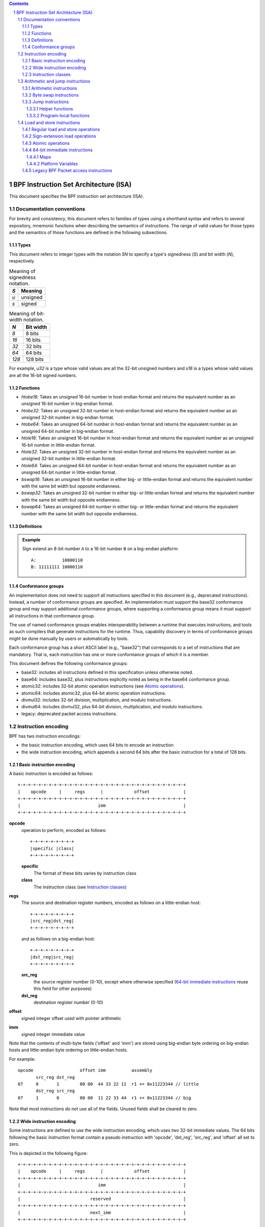 .. contents::
.. sectnum::

======================================
BPF Instruction Set Architecture (ISA)
======================================

This document specifies the BPF instruction set architecture (ISA).

Documentation conventions
=========================

For brevity and consistency, this document refers to families
of types using a shorthand syntax and refers to several expository,
mnemonic functions when describing the semantics of instructions.
The range of valid values for those types and the semantics of those
functions are defined in the following subsections.

Types
-----
This document refers to integer types with the notation `SN` to specify
a type's signedness (`S`) and bit width (`N`), respectively.

.. table:: Meaning of signedness notation.

  ==== =========
  `S`  Meaning
  ==== =========
  `u`  unsigned
  `s`  signed
  ==== =========

.. table:: Meaning of bit-width notation.

  ===== =========
  `N`   Bit width
  ===== =========
  `8`   8 bits
  `16`  16 bits
  `32`  32 bits
  `64`  64 bits
  `128` 128 bits
  ===== =========

For example, `u32` is a type whose valid values are all the 32-bit unsigned
numbers and `s16` is a types whose valid values are all the 16-bit signed
numbers.

Functions
---------
* `htobe16`: Takes an unsigned 16-bit number in host-endian format and
  returns the equivalent number as an unsigned 16-bit number in big-endian
  format.
* `htobe32`: Takes an unsigned 32-bit number in host-endian format and
  returns the equivalent number as an unsigned 32-bit number in big-endian
  format.
* `htobe64`: Takes an unsigned 64-bit number in host-endian format and
  returns the equivalent number as an unsigned 64-bit number in big-endian
  format.
* `htole16`: Takes an unsigned 16-bit number in host-endian format and
  returns the equivalent number as an unsigned 16-bit number in little-endian
  format.
* `htole32`: Takes an unsigned 32-bit number in host-endian format and
  returns the equivalent number as an unsigned 32-bit number in little-endian
  format.
* `htole64`: Takes an unsigned 64-bit number in host-endian format and
  returns the equivalent number as an unsigned 64-bit number in little-endian
  format.
* `bswap16`: Takes an unsigned 16-bit number in either big- or little-endian
  format and returns the equivalent number with the same bit width but
  opposite endianness.
* `bswap32`: Takes an unsigned 32-bit number in either big- or little-endian
  format and returns the equivalent number with the same bit width but
  opposite endianness.
* `bswap64`: Takes an unsigned 64-bit number in either big- or little-endian
  format and returns the equivalent number with the same bit width but
  opposite endianness.


Definitions
-----------

.. glossary::

  Sign Extend
    To `sign extend an` ``X`` `-bit number, A, to a` ``Y`` `-bit number, B  ,` means to

    #. Copy all ``X`` bits from `A` to the lower ``X`` bits of `B`.
    #. Set the value of the remaining ``Y`` - ``X`` bits of `B` to the value of
       the  most-significant bit of `A`.

.. admonition:: Example

  Sign extend an 8-bit number ``A`` to a 16-bit number ``B`` on a big-endian platform:
  ::

    A:          10000110
    B: 11111111 10000110

Conformance groups
------------------

An implementation does not need to support all instructions specified in this
document (e.g., deprecated instructions).  Instead, a number of conformance
groups are specified.  An implementation must support the base32 conformance
group and may support additional conformance groups, where supporting a
conformance group means it must support all instructions in that conformance
group.

The use of named conformance groups enables interoperability between a runtime
that executes instructions, and tools as such compilers that generate
instructions for the runtime.  Thus, capability discovery in terms of
conformance groups might be done manually by users or automatically by tools.

Each conformance group has a short ASCII label (e.g., "base32") that
corresponds to a set of instructions that are mandatory.  That is, each
instruction has one or more conformance groups of which it is a member.

This document defines the following conformance groups:

* base32: includes all instructions defined in this
  specification unless otherwise noted.
* base64: includes base32, plus instructions explicitly noted
  as being in the base64 conformance group.
* atomic32: includes 32-bit atomic operation instructions (see `Atomic operations`_).
* atomic64: includes atomic32, plus 64-bit atomic operation instructions.
* divmul32: includes 32-bit division, multiplication, and modulo instructions.
* divmul64: includes divmul32, plus 64-bit division, multiplication,
  and modulo instructions.
* legacy: deprecated packet access instructions.

Instruction encoding
====================

BPF has two instruction encodings:

* the basic instruction encoding, which uses 64 bits to encode an instruction
* the wide instruction encoding, which appends a second 64 bits
  after the basic instruction for a total of 128 bits.

Basic instruction encoding
--------------------------

A basic instruction is encoded as follows::

  +-+-+-+-+-+-+-+-+-+-+-+-+-+-+-+-+-+-+-+-+-+-+-+-+-+-+-+-+-+-+-+-+
  |    opcode     |     regs      |            offset             |
  +-+-+-+-+-+-+-+-+-+-+-+-+-+-+-+-+-+-+-+-+-+-+-+-+-+-+-+-+-+-+-+-+
  |                              imm                              |
  +-+-+-+-+-+-+-+-+-+-+-+-+-+-+-+-+-+-+-+-+-+-+-+-+-+-+-+-+-+-+-+-+

**opcode**
  operation to perform, encoded as follows::

    +-+-+-+-+-+-+-+-+
    |specific |class|
    +-+-+-+-+-+-+-+-+

  **specific**
    The format of these bits varies by instruction class

  **class**
    The instruction class (see `Instruction classes`_)

**regs**
  The source and destination register numbers, encoded as follows
  on a little-endian host::

    +-+-+-+-+-+-+-+-+
    |src_reg|dst_reg|
    +-+-+-+-+-+-+-+-+

  and as follows on a big-endian host::

    +-+-+-+-+-+-+-+-+
    |dst_reg|src_reg|
    +-+-+-+-+-+-+-+-+

  **src_reg**
    the source register number (0-10), except where otherwise specified
    (`64-bit immediate instructions`_ reuse this field for other purposes)

  **dst_reg**
    destination register number (0-10)

**offset**
  signed integer offset used with pointer arithmetic

**imm**
  signed integer immediate value

Note that the contents of multi-byte fields ('offset' and 'imm') are
stored using big-endian byte ordering on big-endian hosts and
little-endian byte ordering on little-endian hosts.

For example::

  opcode                  offset imm          assembly
         src_reg dst_reg
  07     0       1        00 00  44 33 22 11  r1 += 0x11223344 // little
         dst_reg src_reg
  07     1       0        00 00  11 22 33 44  r1 += 0x11223344 // big

Note that most instructions do not use all of the fields.
Unused fields shall be cleared to zero.

Wide instruction encoding
--------------------------

Some instructions are defined to use the wide instruction encoding,
which uses two 32-bit immediate values.  The 64 bits following
the basic instruction format contain a pseudo instruction
with 'opcode', 'dst_reg', 'src_reg', and 'offset' all set to zero.

This is depicted in the following figure::

  +-+-+-+-+-+-+-+-+-+-+-+-+-+-+-+-+-+-+-+-+-+-+-+-+-+-+-+-+-+-+-+-+
  |    opcode     |     regs      |            offset             |
  +-+-+-+-+-+-+-+-+-+-+-+-+-+-+-+-+-+-+-+-+-+-+-+-+-+-+-+-+-+-+-+-+
  |                              imm                              |
  +-+-+-+-+-+-+-+-+-+-+-+-+-+-+-+-+-+-+-+-+-+-+-+-+-+-+-+-+-+-+-+-+
  |                           reserved                            |
  +-+-+-+-+-+-+-+-+-+-+-+-+-+-+-+-+-+-+-+-+-+-+-+-+-+-+-+-+-+-+-+-+
  |                           next_imm                            |
  +-+-+-+-+-+-+-+-+-+-+-+-+-+-+-+-+-+-+-+-+-+-+-+-+-+-+-+-+-+-+-+-+

**opcode**
  operation to perform, encoded as explained above

**regs**
  The source and destination register numbers, encoded as explained above

**offset**
  signed integer offset used with pointer arithmetic

**imm**
  signed integer immediate value

**reserved**
  unused, set to zero

**next_imm**
  second signed integer immediate value

Instruction classes
-------------------

The three least significant bits of the 'opcode' field store the instruction class:

=====  =====  ===============================  ===================================
class  value  description                      reference
=====  =====  ===============================  ===================================
LD      0x0   non-standard load operations     `Load and store instructions`_
LDX     0x1   load into register operations    `Load and store instructions`_
ST      0x2   store from immediate operations  `Load and store instructions`_
STX     0x3   store from register operations   `Load and store instructions`_
ALU     0x4   32-bit arithmetic operations     `Arithmetic and jump instructions`_
JMP     0x5   64-bit jump operations           `Arithmetic and jump instructions`_
JMP32   0x6   32-bit jump operations           `Arithmetic and jump instructions`_
ALU64   0x7   64-bit arithmetic operations     `Arithmetic and jump instructions`_
=====  =====  ===============================  ===================================

Arithmetic and jump instructions
================================

For arithmetic and jump instructions (``ALU``, ``ALU64``, ``JMP`` and
``JMP32``), the 8-bit 'opcode' field is divided into three parts::

  +-+-+-+-+-+-+-+-+
  |  code |s|class|
  +-+-+-+-+-+-+-+-+

**code**
  the operation code, whose meaning varies by instruction class

**s (source)**
  the source operand location, which unless otherwise specified is one of:

  ======  =====  ==============================================
  source  value  description
  ======  =====  ==============================================
    K       0    use 32-bit 'imm' value as source operand
    X       1    use 'src_reg' register value as source operand
  ======  =====  ==============================================

**instruction class**
  the instruction class (see `Instruction classes`_)

Arithmetic instructions
-----------------------

``ALU`` uses 32-bit wide operands while ``ALU64`` uses 64-bit wide operands for
otherwise identical operations. ``ALU64`` instructions belong to the
base64 conformance group unless noted otherwise.
The 'code' field encodes the operation as below, where 'src' and 'dst' refer
to the values of the source and destination registers, respectively.

=====  =====  =======  ==========================================================
name   code   offset   description
=====  =====  =======  ==========================================================
ADD    0x0    0        dst += src
SUB    0x1    0        dst -= src
MUL    0x2    0        dst \*= src
DIV    0x3    0        dst = (src != 0) ? (dst / src) : 0
SDIV   0x3    1        dst = (src != 0) ? (dst s/ src) : 0
OR     0x4    0        dst \|= src
AND    0x5    0        dst &= src
LSH    0x6    0        dst <<= (src & mask)
RSH    0x7    0        dst >>= (src & mask)
NEG    0x8    0        dst = -dst
MOD    0x9    0        dst = (src != 0) ? (dst % src) : dst
SMOD   0x9    1        dst = (src != 0) ? (dst s% src) : dst
XOR    0xa    0        dst ^= src
MOV    0xb    0        dst = src
MOVSX  0xb    8/16/32  dst = (s8,s16,s32)src
ARSH   0xc    0        :term:`sign extending<Sign Extend>` dst >>= (src & mask)
END    0xd    0        byte swap operations (see `Byte swap instructions`_ below)
=====  =====  =======  ==========================================================

Underflow and overflow are allowed during arithmetic operations, meaning
the 64-bit or 32-bit value will wrap. If BPF program execution would
result in division by zero, the destination register is instead set to zero.
If execution would result in modulo by zero, for ``ALU64`` the value of
the destination register is unchanged whereas for ``ALU`` the upper
32 bits of the destination register are zeroed.

``(ADD, X, ALU)``, where 'code'=``ADD``, 'source'=``X``, and 'class'=``ALU``, means::

  dst = (u32) ((u32) dst + (u32) src)

where '(u32)' indicates that the upper 32 bits are zeroed.

``(ADD, X, ALU64)`` means::

  dst = dst + src

``(XOR, K, ALU)`` means::

  dst = (u32) dst ^ (u32) imm

``(XOR, K, ALU64)`` means::

  dst = dst ^ imm

Note that most instructions have instruction offset of 0. Only three instructions
(``SDIV``, ``SMOD``, ``MOVSX``) have a non-zero offset.

Division, multiplication, and modulo operations for ``ALU`` are part
of the "divmul32" conformance group, and division, multiplication, and
modulo operations for ``ALU64`` are part of the "divmul64" conformance
group.
The division and modulo operations support both unsigned and signed flavors.

For unsigned operations (``DIV`` and ``MOD``), for ``ALU``,
'imm' is interpreted as a 32-bit unsigned value. For ``ALU64``,
'imm' is first :term:`sign extended<Sign Extend>` from 32 to 64 bits, and then
interpreted as a 64-bit unsigned value.

For signed operations (``SDIV`` and ``SMOD``), for ``ALU``,
'imm' is interpreted as a 32-bit signed value. For ``ALU64``, 'imm'
is first :term:`sign extended<Sign Extend>` from 32 to 64 bits, and then
interpreted as a 64-bit signed value.

Note that there are varying definitions of the signed modulo operation
when the dividend or divisor are negative, where implementations often
vary by language such that Python, Ruby, etc.  differ from C, Go, Java,
etc. This specification requires that signed modulo use truncated division
(where -13 % 3 == -1) as implemented in C, Go, etc.:

   a % n = a - n * trunc(a / n)

The ``MOVSX`` instruction does a move operation with sign extension.
``(MOVSX, X, ALU)`` :term:`sign extends<Sign Extend>` 8-bit and 16-bit operands into 32
bit operands, and zeroes the remaining upper 32 bits.
``(MOVSX, X, ALU64)`` :term:`sign extends<Sign Extend>` 8-bit, 16-bit, and 32-bit
operands into 64 bit operands.  Unlike other arithmetic instructions,
``MOVSX`` is only defined for register source operands (``X``).

The ``NEG`` instruction is only defined when the source bit is clear
(``K``).

Shift operations use a mask of 0x3F (63) for 64-bit operations and 0x1F (31)
for 32-bit operations.

Byte swap instructions
----------------------

The byte swap instructions use instruction classes of ``ALU`` and ``ALU64``
and a 4-bit 'code' field of ``END``.

The byte swap instructions operate on the destination register
only and do not use a separate source register or immediate value.

For ``ALU``, the 1-bit source operand field in the opcode is used to
select what byte order the operation converts from or to. For
``ALU64``, the 1-bit source operand field in the opcode is reserved
and must be set to 0.

=====  ========  =====  =================================================
class  source    value  description
=====  ========  =====  =================================================
ALU    TO_LE       0    convert between host byte order and little endian
ALU    TO_BE       1    convert between host byte order and big endian
ALU64  Reserved    0    do byte swap unconditionally
=====  ========  =====  =================================================

The 'imm' field encodes the width of the swap operations.  The following widths
are supported: 16, 32 and 64.  Width 64 operations belong to the base64
conformance group and other swap operations belong to the base32
conformance group.

Examples:

``(END, TO_LE, ALU)`` with imm = 16/32/64 means::

  dst = htole16(dst)
  dst = htole32(dst)
  dst = htole64(dst)

``(END, TO_BE, ALU)`` with imm = 16/32/64 means::

  dst = htobe16(dst)
  dst = htobe32(dst)
  dst = htobe64(dst)

``(END, TO_LE, ALU64)`` with imm = 16/32/64 means::

  dst = bswap16(dst)
  dst = bswap32(dst)
  dst = bswap64(dst)

Jump instructions
-----------------

``JMP32`` uses 32-bit wide operands and indicates the base32
conformance group, while ``JMP`` uses 64-bit wide operands for
otherwise identical operations, and indicates the base64 conformance
group unless otherwise specified.
The 'code' field encodes the operation as below:

========  =====  =======  ===============================  ===================================================
code      value  src_reg  description                      notes
========  =====  =======  ===============================  ===================================================
JA        0x0    0x0      PC += offset                     (JA, K, JMP) only
JA        0x0    0x0      PC += imm                        (JA, K, JMP32) only
JEQ       0x1    any      PC += offset if dst == src
JGT       0x2    any      PC += offset if dst > src        unsigned
JGE       0x3    any      PC += offset if dst >= src       unsigned
JSET      0x4    any      PC += offset if dst & src
JNE       0x5    any      PC += offset if dst != src
JSGT      0x6    any      PC += offset if dst > src        signed
JSGE      0x7    any      PC += offset if dst >= src       signed
CALL      0x8    0x0      call helper function by address  (CALL, K, JMP) only, see `Helper functions`_
CALL      0x8    0x1      call PC += imm                   (CALL, K, JMP) only, see `Program-local functions`_
CALL      0x8    0x2      call helper function by BTF ID   (CALL, K, JMP) only, see `Helper functions`_
EXIT      0x9    0x0      return                           (CALL, K, JMP) only
JLT       0xa    any      PC += offset if dst < src        unsigned
JLE       0xb    any      PC += offset if dst <= src       unsigned
JSLT      0xc    any      PC += offset if dst < src        signed
JSLE      0xd    any      PC += offset if dst <= src       signed
========  =====  =======  ===============================  ===================================================

The BPF program needs to store the return value into register R0 before doing an
``EXIT``.

Example:

``(JSGE, X, JMP32)`` means::

  if (s32)dst s>= (s32)src goto +offset

where 's>=' indicates a signed '>=' comparison.

``(JA, K, JMP32)`` means::

  gotol +imm

where 'imm' means the branch offset comes from insn 'imm' field.

Note that there are two flavors of ``JA`` instructions. The
``JMP`` class permits a 16-bit jump offset specified by the 'offset'
field, whereas the ``JMP32`` class permits a 32-bit jump offset
specified by the 'imm' field. A > 16-bit conditional jump may be
converted to a < 16-bit conditional jump plus a 32-bit unconditional
jump.

All ``CALL`` and ``JA`` instructions belong to the
base32 conformance group.

Helper functions
~~~~~~~~~~~~~~~~

Helper functions are a concept whereby BPF programs can call into a
set of function calls exposed by the underlying platform.

Historically, each helper function was identified by an address
encoded in the imm field.  The available helper functions may differ
for each program type, but address values are unique across all program types.

Platforms that support the BPF Type Format (BTF) support identifying
a helper function by a BTF ID encoded in the imm field, where the BTF ID
identifies the helper name and type.

Program-local functions
~~~~~~~~~~~~~~~~~~~~~~~
Program-local functions are functions exposed by the same BPF program as the
caller, and are referenced by offset from the call instruction, similar to
``JA``.  The offset is encoded in the imm field of the call instruction.
A ``EXIT`` within the program-local function will return to the caller.

Load and store instructions
===========================

For load and store instructions (``LD``, ``LDX``, ``ST``, and ``STX``), the
8-bit 'opcode' field is divided as::

  +-+-+-+-+-+-+-+-+
  |mode |sz |class|
  +-+-+-+-+-+-+-+-+

**mode**
  The mode modifier is one of:

    =============  =====  ====================================  =============
    mode modifier  value  description                           reference
    =============  =====  ====================================  =============
    IMM              0    64-bit immediate instructions         `64-bit immediate instructions`_
    ABS              1    legacy BPF packet access (absolute)   `Legacy BPF Packet access instructions`_
    IND              2    legacy BPF packet access (indirect)   `Legacy BPF Packet access instructions`_
    MEM              3    regular load and store operations     `Regular load and store operations`_
    MEMSX            4    sign-extension load operations        `Sign-extension load operations`_
    ATOMIC           6    atomic operations                     `Atomic operations`_
    =============  =====  ====================================  =============

**sz (size)**
  The size modifier is one of:

    ====  =====  =====================
    size  value  description
    ====  =====  =====================
     W      0    word        (4 bytes)
     H      1    half word   (2 bytes)
     B      2    byte
     DW     3    double word (8 bytes)
    ====  =====  =====================

  Instructions using ``DW`` belong to the base64 conformance group.

**class**
  The instruction class (see `Instruction classes`_)

Regular load and store operations
---------------------------------

The ``MEM`` mode modifier is used to encode regular load and store
instructions that transfer data between a register and memory.

``(MEM, <size>, STX)`` means::

  *(size *) (dst + offset) = src

``(MEM, <size>, ST)`` means::

  *(size *) (dst + offset) = imm

``(MEM, <size>, LDX)`` means::

  dst = *(unsigned size *) (src + offset)

Where '<size>' is one of: ``B``, ``H``, ``W``, or ``DW``, and
'unsigned size' is one of: u8, u16, u32, or u64.

Sign-extension load operations
------------------------------

The ``MEMSX`` mode modifier is used to encode :term:`sign-extension<Sign Extend>` load
instructions that transfer data between a register and memory.

``(MEMSX, <size>, LDX)`` means::

  dst = *(signed size *) (src + offset)

Where size is one of: ``B``, ``H``, or ``W``, and
'signed size' is one of: s8, s16, or s32.

Atomic operations
-----------------

Atomic operations are operations that operate on memory and can not be
interrupted or corrupted by other access to the same memory region
by other BPF programs or means outside of this specification.

All atomic operations supported by BPF are encoded as store operations
that use the ``ATOMIC`` mode modifier as follows:

* ``(ATOMIC, W, STX)`` for 32-bit operations, which are
  part of the "atomic32" conformance group.
* ``(ATOMIC, DW, STX)`` for 64-bit operations, which are
  part of the "atomic64" conformance group.
* 8-bit and 16-bit wide atomic operations are not supported.

The 'imm' field is used to encode the actual atomic operation.
Simple atomic operation use a subset of the values defined to encode
arithmetic operations in the 'imm' field to encode the atomic operation:

========  =====  ===========
imm       value  description
========  =====  ===========
ADD       0x00   atomic add
OR        0x40   atomic or
AND       0x50   atomic and
XOR       0xa0   atomic xor
========  =====  ===========


``(ATOMIC, W, STX)`` with 'imm' = ADD means::

  *(u32 *)(dst + offset) += src

``(ATOMIC, DW, STX)`` with 'imm' = ADD means::

  *(u64 *)(dst + offset) += src

In addition to the simple atomic operations, there also is a modifier and
two complex atomic operations:

===========  ================  ===========================
imm          value             description
===========  ================  ===========================
FETCH        0x01              modifier: return old value
XCHG         0xe0 | FETCH      atomic exchange
CMPXCHG      0xf0 | FETCH      atomic compare and exchange
===========  ================  ===========================

The ``FETCH`` modifier is optional for simple atomic operations, and
always set for the complex atomic operations.  If the ``FETCH`` flag
is set, then the operation also overwrites ``src`` with the value that
was in memory before it was modified.

The ``XCHG`` operation atomically exchanges ``src`` with the value
addressed by ``dst + offset``.

The ``CMPXCHG`` operation atomically compares the value addressed by
``dst + offset`` with ``R0``. If they match, the value addressed by
``dst + offset`` is replaced with ``src``. In either case, the
value that was at ``dst + offset`` before the operation is zero-extended
and loaded back to ``R0``.

64-bit immediate instructions
-----------------------------

Instructions with the ``IMM`` 'mode' modifier use the wide instruction
encoding defined in `Instruction encoding`_, and use the 'src_reg' field of the
basic instruction to hold an opcode subtype.

The following table defines a set of ``(IMM, DW, LD)`` instructions
with opcode subtypes in the 'src_reg' field, using new terms such as "map"
defined further below:

=====================  ======  =======  =========================================  ===========  ==============
opcode construction    opcode  src_reg  pseudocode                                 imm type     dst type
=====================  ======  =======  =========================================  ===========  ==============
(IMM, DW, LD)          0x18    0x0      dst = (next_imm << 32) | imm               integer      integer
(IMM, DW, LD)          0x18    0x1      dst = map_by_fd(imm)                       map fd       map
(IMM, DW, LD)          0x18    0x2      dst = map_val(map_by_fd(imm)) + next_imm   map fd       data pointer
(IMM, DW, LD)          0x18    0x3      dst = var_addr(imm)                        variable id  data pointer
(IMM, DW, LD)          0x18    0x4      dst = code_addr(imm)                       integer      code pointer
(IMM, DW, LD)          0x18    0x5      dst = map_by_idx(imm)                      map index    map
(IMM, DW, LD)          0x18    0x6      dst = map_val(map_by_idx(imm)) + next_imm  map index    data pointer
=====================  ======  =======  =========================================  ===========  ==============

where

* map_by_fd(imm) means to convert a 32-bit file descriptor into an address of a map (see `Maps`_)
* map_by_idx(imm) means to convert a 32-bit index into an address of a map
* map_val(map) gets the address of the first value in a given map
* var_addr(imm) gets the address of a platform variable (see `Platform Variables`_) with a given id
* code_addr(imm) gets the address of the instruction at a specified relative offset in number of (64-bit) instructions
* the 'imm type' can be used by disassemblers for display
* the 'dst type' can be used for verification and JIT compilation purposes

Maps
~~~~

Maps are shared memory regions accessible by BPF programs on some platforms.
A map can have various semantics as defined in a separate document, and may or
may not have a single contiguous memory region, but the 'map_val(map)' is
currently only defined for maps that do have a single contiguous memory region.

Each map can have a file descriptor (fd) if supported by the platform, where
'map_by_fd(imm)' means to get the map with the specified file descriptor. Each
BPF program can also be defined to use a set of maps associated with the
program at load time, and 'map_by_idx(imm)' means to get the map with the given
index in the set associated with the BPF program containing the instruction.

Platform Variables
~~~~~~~~~~~~~~~~~~

Platform variables are memory regions, identified by integer ids, exposed by
the runtime and accessible by BPF programs on some platforms.  The
'var_addr(imm)' operation means to get the address of the memory region
identified by the given id.

Legacy BPF Packet access instructions
-------------------------------------

BPF previously introduced special instructions for access to packet data that were
carried over from classic BPF. These instructions used an instruction
class of ``LD``, a size modifier of ``W``, ``H``, or ``B``, and a
mode modifier of ``ABS`` or ``IND``.  The 'dst_reg' and 'offset' fields were
set to zero, and 'src_reg' was set to zero for ``ABS``.  However, these
instructions are deprecated and should no longer be used.  All legacy packet
access instructions belong to the "legacy" conformance group.
